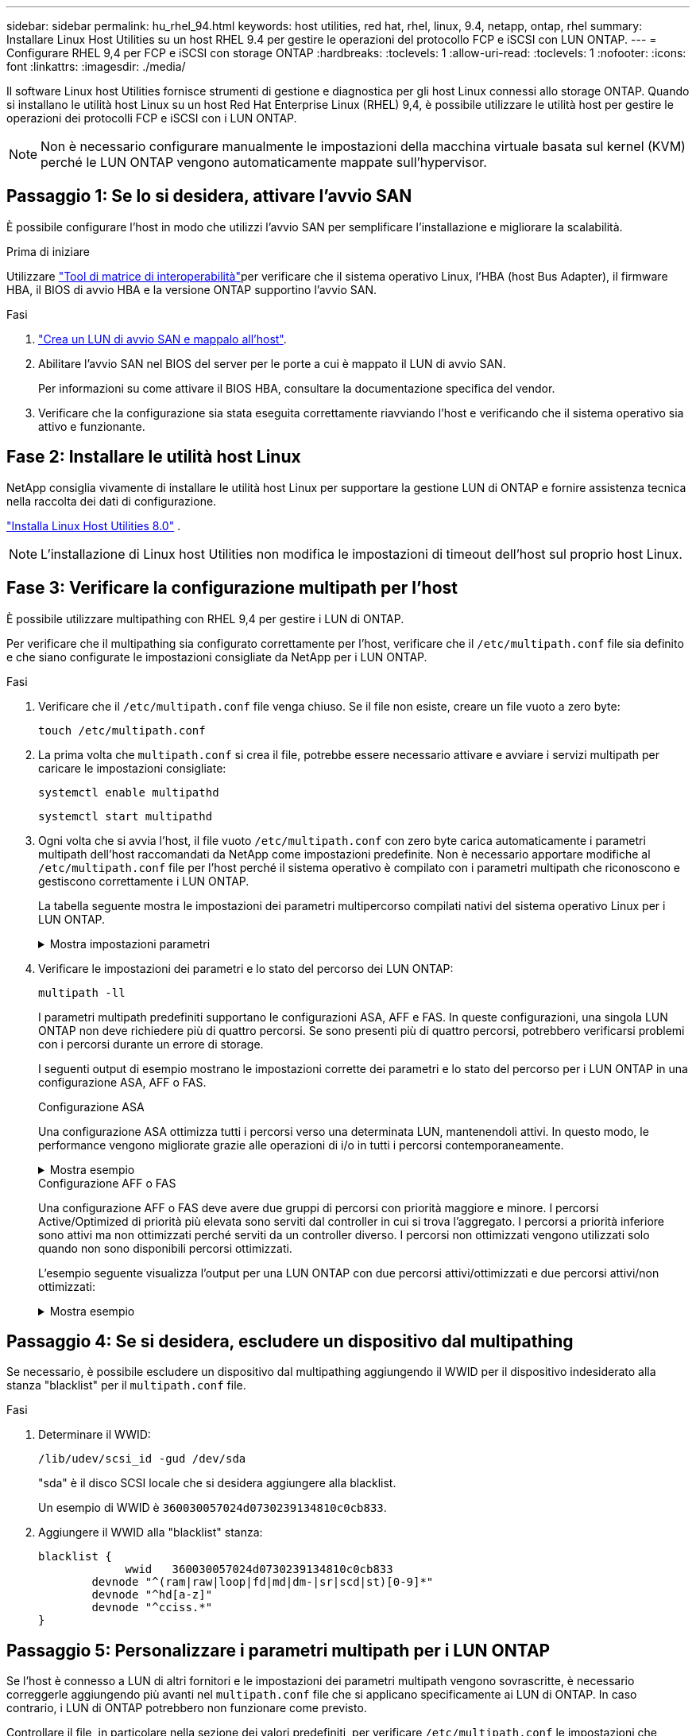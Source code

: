 ---
sidebar: sidebar 
permalink: hu_rhel_94.html 
keywords: host utilities, red hat, rhel, linux, 9.4, netapp, ontap, rhel 
summary: Installare Linux Host Utilities su un host RHEL 9.4 per gestire le operazioni del protocollo FCP e iSCSI con LUN ONTAP. 
---
= Configurare RHEL 9,4 per FCP e iSCSI con storage ONTAP
:hardbreaks:
:toclevels: 1
:allow-uri-read: 
:toclevels: 1
:nofooter: 
:icons: font
:linkattrs: 
:imagesdir: ./media/


[role="lead"]
Il software Linux host Utilities fornisce strumenti di gestione e diagnostica per gli host Linux connessi allo storage ONTAP. Quando si installano le utilità host Linux su un host Red Hat Enterprise Linux (RHEL) 9,4, è possibile utilizzare le utilità host per gestire le operazioni dei protocolli FCP e iSCSI con i LUN ONTAP.


NOTE: Non è necessario configurare manualmente le impostazioni della macchina virtuale basata sul kernel (KVM) perché le LUN ONTAP vengono automaticamente mappate sull'hypervisor.



== Passaggio 1: Se lo si desidera, attivare l'avvio SAN

È possibile configurare l'host in modo che utilizzi l'avvio SAN per semplificare l'installazione e migliorare la scalabilità.

.Prima di iniziare
Utilizzare link:https://mysupport.netapp.com/matrix/#welcome["Tool di matrice di interoperabilità"^]per verificare che il sistema operativo Linux, l'HBA (host Bus Adapter), il firmware HBA, il BIOS di avvio HBA e la versione ONTAP supportino l'avvio SAN.

.Fasi
. link:https://docs.netapp.com/us-en/ontap/san-admin/provision-storage.html["Crea un LUN di avvio SAN e mappalo all'host"^].
. Abilitare l'avvio SAN nel BIOS del server per le porte a cui è mappato il LUN di avvio SAN.
+
Per informazioni su come attivare il BIOS HBA, consultare la documentazione specifica del vendor.

. Verificare che la configurazione sia stata eseguita correttamente riavviando l'host e verificando che il sistema operativo sia attivo e funzionante.




== Fase 2: Installare le utilità host Linux

NetApp consiglia vivamente di installare le utilità host Linux per supportare la gestione LUN di ONTAP e fornire assistenza tecnica nella raccolta dei dati di configurazione.

link:hu-luhu-80.html["Installa Linux Host Utilities 8.0"] .


NOTE: L'installazione di Linux host Utilities non modifica le impostazioni di timeout dell'host sul proprio host Linux.



== Fase 3: Verificare la configurazione multipath per l'host

È possibile utilizzare multipathing con RHEL 9,4 per gestire i LUN di ONTAP.

Per verificare che il multipathing sia configurato correttamente per l'host, verificare che il `/etc/multipath.conf` file sia definito e che siano configurate le impostazioni consigliate da NetApp per i LUN ONTAP.

.Fasi
. Verificare che il `/etc/multipath.conf` file venga chiuso. Se il file non esiste, creare un file vuoto a zero byte:
+
[source, cli]
----
touch /etc/multipath.conf
----
. La prima volta che `multipath.conf` si crea il file, potrebbe essere necessario attivare e avviare i servizi multipath per caricare le impostazioni consigliate:
+
[source, cli]
----
systemctl enable multipathd
----
+
[source, cli]
----
systemctl start multipathd
----
. Ogni volta che si avvia l'host, il file vuoto `/etc/multipath.conf` con zero byte carica automaticamente i parametri multipath dell'host raccomandati da NetApp come impostazioni predefinite. Non è necessario apportare modifiche al `/etc/multipath.conf` file per l'host perché il sistema operativo è compilato con i parametri multipath che riconoscono e gestiscono correttamente i LUN ONTAP.
+
La tabella seguente mostra le impostazioni dei parametri multipercorso compilati nativi del sistema operativo Linux per i LUN ONTAP.

+
.Mostra impostazioni parametri
[%collapsible]
====
[cols="2"]
|===
| Parametro | Impostazione 


| detect_prio | sì 


| dev_loss_tmo | "infinito" 


| failback | immediato 


| fast_io_fail_tmo | 5 


| caratteristiche | "2 pg_init_retries 50" 


| flush_on_last_del | "sì" 


| gestore_hardware | "0" 


| no_path_retry | coda 


| path_checker | "a" 


| policy_di_raggruppamento_percorsi | "group_by_prio" 


| path_selector | "tempo di servizio 0" 


| intervallo_polling | 5 


| prio | "ONTAP" 


| prodotto | LUN 


| retain_attached_hw_handler | sì 


| peso_rr | "uniforme" 


| user_friendly_names | no 


| vendor | NETAPP 
|===
====
. Verificare le impostazioni dei parametri e lo stato del percorso dei LUN ONTAP:
+
[source, cli]
----
multipath -ll
----
+
I parametri multipath predefiniti supportano le configurazioni ASA, AFF e FAS. In queste configurazioni, una singola LUN ONTAP non deve richiedere più di quattro percorsi. Se sono presenti più di quattro percorsi, potrebbero verificarsi problemi con i percorsi durante un errore di storage.

+
I seguenti output di esempio mostrano le impostazioni corrette dei parametri e lo stato del percorso per i LUN ONTAP in una configurazione ASA, AFF o FAS.

+
[role="tabbed-block"]
====
.Configurazione ASA
--
Una configurazione ASA ottimizza tutti i percorsi verso una determinata LUN, mantenendoli attivi. In questo modo, le performance vengono migliorate grazie alle operazioni di i/o in tutti i percorsi contemporaneamente.

.Mostra esempio
[%collapsible]
=====
[listing]
----
multipath -ll
3600a098038314c4a433f577471797958 dm-2 NETAPP,LUN C-Mode
size=180G features='3 queue_if_no_path pg_init_retries 50' hwhandler='1 alua' wp=rw
`-+- policy='service-time 0' prio=50 status=active
  |- 14:0:0:0  sdc  8:32   active ready running
  |- 17:0:0:0  sdas 66:192 active ready running
  |- 14:0:3:0  sdar 66:176 active ready running
  `- 17:0:3:0  sdch 69:80  active ready running
----
=====
--
.Configurazione AFF o FAS
--
Una configurazione AFF o FAS deve avere due gruppi di percorsi con priorità maggiore e minore. I percorsi Active/Optimized di priorità più elevata sono serviti dal controller in cui si trova l'aggregato. I percorsi a priorità inferiore sono attivi ma non ottimizzati perché serviti da un controller diverso. I percorsi non ottimizzati vengono utilizzati solo quando non sono disponibili percorsi ottimizzati.

L'esempio seguente visualizza l'output per una LUN ONTAP con due percorsi attivi/ottimizzati e due percorsi attivi/non ottimizzati:

.Mostra esempio
[%collapsible]
=====
[listing]
----
multipath -ll
3600a0980383149764b5d567257516273 dm-0 NETAPP,LUN C-Mode
size=150G features='3 queue_if_no_path pg_init_retries 50' hwhandler='1 alua' wp=rw
|-+- policy='service-time 0' prio=50 status=active
| |- 16:0:3:0  sdcg 69:64  active ready running
| `- 10:0:0:0  sdb  8:16   active ready running
`-+- policy='service-time 0' prio=10 status=enabled
  |- 10:0:1:0  sdc  8:32   active ready running
  `- 16:0:2:0  sdcf 69:48  active ready running
----
=====
--
====




== Passaggio 4: Se si desidera, escludere un dispositivo dal multipathing

Se necessario, è possibile escludere un dispositivo dal multipathing aggiungendo il WWID per il dispositivo indesiderato alla stanza "blacklist" per il `multipath.conf` file.

.Fasi
. Determinare il WWID:
+
[source, cli]
----
/lib/udev/scsi_id -gud /dev/sda
----
+
"sda" è il disco SCSI locale che si desidera aggiungere alla blacklist.

+
Un esempio di WWID è `360030057024d0730239134810c0cb833`.

. Aggiungere il WWID alla "blacklist" stanza:
+
[source, cli]
----
blacklist {
	     wwid   360030057024d0730239134810c0cb833
        devnode "^(ram|raw|loop|fd|md|dm-|sr|scd|st)[0-9]*"
        devnode "^hd[a-z]"
        devnode "^cciss.*"
}
----




== Passaggio 5: Personalizzare i parametri multipath per i LUN ONTAP

Se l'host è connesso a LUN di altri fornitori e le impostazioni dei parametri multipath vengono sovrascritte, è necessario correggerle aggiungendo più avanti nel `multipath.conf` file che si applicano specificamente ai LUN di ONTAP. In caso contrario, i LUN di ONTAP potrebbero non funzionare come previsto.

Controllare il file, in particolare nella sezione dei valori predefiniti, per verificare `/etc/multipath.conf` le impostazioni che potrebbero sovrascrivere <<multipath-parameter-settings,impostazioni predefinite per i parametri multipath>>.


CAUTION: Non sovrascrivere le impostazioni dei parametri consigliate per i LUN ONTAP. Queste impostazioni sono necessarie per ottenere prestazioni ottimali della configurazione host. Per ulteriori informazioni, contattare l'assistenza NetApp, il fornitore del sistema operativo o entrambi.

Nell'esempio seguente viene illustrato come correggere un valore predefinito sovrascritto. In questo esempio, il `multipath.conf` file definisce i valori per `path_checker` e `no_path_retry` che non sono compatibili con i LUN ONTAP e non è possibile rimuovere questi parametri perché gli array di storage ONTAP sono ancora collegati all'host. È invece possibile correggere i valori per `path_checker` e `no_path_retry` aggiungendo una stanza di dispositivo al `multipath.conf` file che si applica specificamente ai LUN di ONTAP.

.Mostra esempio
[%collapsible]
====
[listing, subs="+quotes"]
----
defaults {
   path_checker      *readsector0*
   no_path_retry     *fail*
}

devices {
   device {
      vendor          "NETAPP"
      product         "LUN"
      no_path_retry   *queue*
      path_checker    *tur*
   }
}
----
====


== Fase 6: Esaminare i problemi noti

Non ci sono problemi noti.



== Quali sono le prossime novità?

* link:hu-luhu-command-reference.html["Informazioni sull'utilizzo dello strumento Linux host Utilities"] .
* Informazioni sul mirroring ASM.
+
Il mirroring ASM (Automatic Storage Management) potrebbe richiedere modifiche alle impostazioni del multipath Linux per consentire ad ASM di riconoscere un problema e passare a un gruppo di guasti alternativo. La maggior parte delle configurazioni ASM su ONTAP utilizza la ridondanza esterna, il che significa che la protezione dei dati viene fornita dall'array esterno e ASM non esegue il mirroring dei dati. Alcuni siti utilizzano ASM con ridondanza normale per fornire il mirroring bidirezionale, in genere su siti diversi. Per ulteriori informazioni, vederelink:https://docs.netapp.com/us-en/ontap-apps-dbs/oracle/oracle-overview.html["Database Oracle su ONTAP"^].


